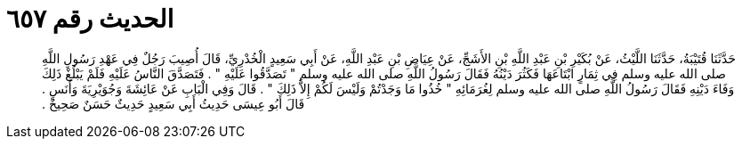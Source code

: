 
= الحديث رقم ٦٥٧

[quote.hadith]
حَدَّثَنَا قُتَيْبَةُ، حَدَّثَنَا اللَّيْثُ، عَنْ بُكَيْرِ بْنِ عَبْدِ اللَّهِ بْنِ الأَشَجِّ، عَنْ عِيَاضِ بْنِ عَبْدِ اللَّهِ، عَنْ أَبِي سَعِيدٍ الْخُدْرِيِّ، قَالَ أُصِيبَ رَجُلٌ فِي عَهْدِ رَسُولِ اللَّهِ صلى الله عليه وسلم فِي ثِمَارٍ ابْتَاعَهَا فَكَثُرَ دَيْنُهُ فَقَالَ رَسُولُ اللَّهِ صلى الله عليه وسلم ‏"‏ تَصَدَّقُوا عَلَيْهِ ‏"‏ ‏.‏ فَتَصَدَّقَ النَّاسُ عَلَيْهِ فَلَمْ يَبْلُغْ ذَلِكَ وَفَاءَ دَيْنِهِ فَقَالَ رَسُولُ اللَّهِ صلى الله عليه وسلم لِغُرَمَائِهِ ‏"‏ خُذُوا مَا وَجَدْتُمْ وَلَيْسَ لَكُمْ إِلاَّ ذَلِكَ ‏"‏ ‏.‏ قَالَ وَفِي الْبَابِ عَنْ عَائِشَةَ وَجُوَيْرِيَةَ وَأَنَسٍ ‏.‏ قَالَ أَبُو عِيسَى حَدِيثُ أَبِي سَعِيدٍ حَدِيثٌ حَسَنٌ صَحِيحٌ ‏.‏